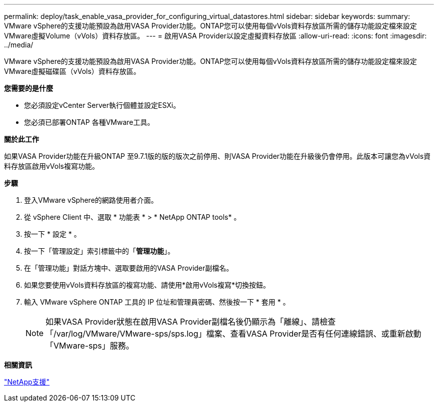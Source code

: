 ---
permalink: deploy/task_enable_vasa_provider_for_configuring_virtual_datastores.html 
sidebar: sidebar 
keywords:  
summary: VMware vSphere的支援功能預設為啟用VASA Provider功能。ONTAP您可以使用每個vVols資料存放區所需的儲存功能設定檔來設定VMware虛擬Volume（vVols）資料存放區。 
---
= 啟用VASA Provider以設定虛擬資料存放區
:allow-uri-read: 
:icons: font
:imagesdir: ../media/


[role="lead"]
VMware vSphere的支援功能預設為啟用VASA Provider功能。ONTAP您可以使用每個vVols資料存放區所需的儲存功能設定檔來設定VMware虛擬磁碟區（vVols）資料存放區。

*您需要的是什麼*

* 您必須設定vCenter Server執行個體並設定ESXi。
* 您必須已部署ONTAP 各種VMware工具。


*關於此工作*

如果VASA Provider功能在升級ONTAP 至9.7.1版的版的版次之前停用、則VASA Provider功能在升級後仍會停用。此版本可讓您為vVols資料存放區啟用vVols複寫功能。

*步驟*

. 登入VMware vSphere的網路使用者介面。
. 從 vSphere Client 中、選取 * 功能表 * > * NetApp ONTAP tools* 。
. 按一下 * 設定 * 。
. 按一下「管理設定」索引標籤中的「*管理功能*」。
. 在「管理功能」對話方塊中、選取要啟用的VASA Provider副檔名。
. 如果您要使用vVols資料存放區的複寫功能、請使用*啟用vVols複寫*切換按鈕。
. 輸入 VMware vSphere ONTAP 工具的 IP 位址和管理員密碼、然後按一下 * 套用 * 。
+

NOTE: 如果VASA Provider狀態在啟用VASA Provider副檔名後仍顯示為「離線」、請檢查「/var/log/VMware/VMware-sps/sps.log」檔案、查看VASA Provider是否有任何連線錯誤、或重新啟動「VMware-sps」服務。



*相關資訊*

https://mysupport.netapp.com/site/global/dashboard["NetApp支援"]
